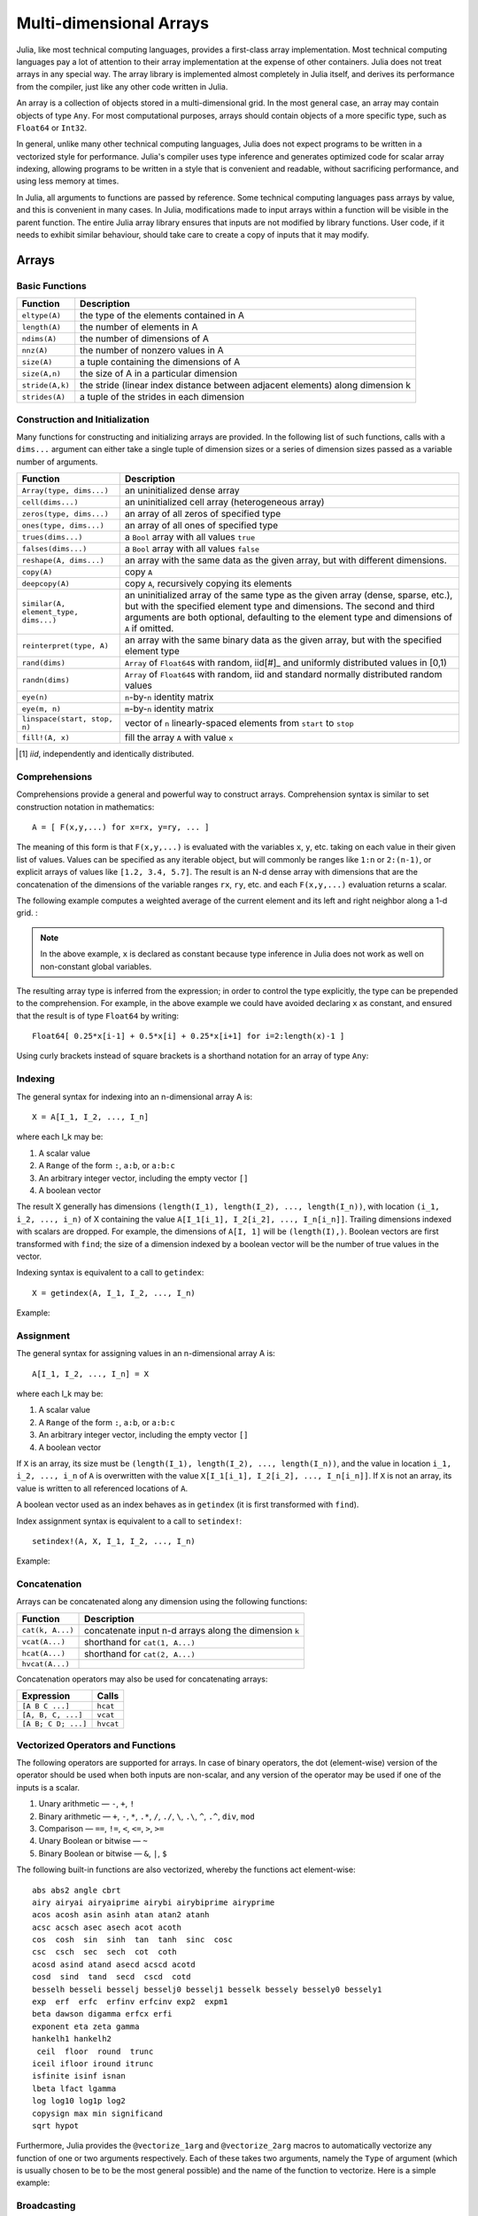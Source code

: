 .. _man-arrays:

**************************
 Multi-dimensional Arrays
**************************

Julia, like most technical computing languages, provides a first-class
array implementation. Most technical computing languages pay a lot of
attention to their array implementation at the expense of other
containers. Julia does not treat arrays in any special way. The array
library is implemented almost completely in Julia itself, and derives
its performance from the compiler, just like any other code written in
Julia.

An array is a collection of objects stored in a multi-dimensional
grid.  In the most general case, an array may contain objects of type
``Any``.  For most computational purposes, arrays should contain
objects of a more specific type, such as ``Float64`` or ``Int32``.

In general, unlike many other technical computing languages, Julia does
not expect programs to be written in a vectorized style for performance.
Julia's compiler uses type inference and generates optimized code for
scalar array indexing, allowing programs to be written in a style that
is convenient and readable, without sacrificing performance, and using
less memory at times.

In Julia, all arguments to functions are passed by reference. Some
technical computing languages pass arrays by value, and this is
convenient in many cases. In Julia, modifications made to input arrays
within a function will be visible in the parent function. The entire
Julia array library ensures that inputs are not modified by library
functions. User code, if it needs to exhibit similar behaviour, should
take care to create a copy of inputs that it may modify.

Arrays
======

Basic Functions
---------------

=============== ==============================================================================
Function        Description
=============== ==============================================================================
``eltype(A)``   the type of the elements contained in A
``length(A)``   the number of elements in A
``ndims(A)``    the number of dimensions of A
``nnz(A)``      the number of nonzero values in A
``size(A)``     a tuple containing the dimensions of A
``size(A,n)``   the size of A in a particular dimension
``stride(A,k)`` the stride (linear index distance between adjacent elements) along dimension k
``strides(A)``  a tuple of the strides in each dimension
=============== ==============================================================================

Construction and Initialization
-------------------------------

Many functions for constructing and initializing arrays are provided. In
the following list of such functions, calls with a ``dims...`` argument
can either take a single tuple of dimension sizes or a series of
dimension sizes passed as a variable number of arguments.

===================================== =====================================================================
Function                              Description
===================================== =====================================================================
``Array(type, dims...)``              an uninitialized dense array
``cell(dims...)``                     an uninitialized cell array (heterogeneous array)
``zeros(type, dims...)``              an array of all zeros of specified type
``ones(type, dims...)``               an array of all ones of specified type
``trues(dims...)``                    a ``Bool`` array with all values ``true``
``falses(dims...)``                   a ``Bool`` array with all values ``false``
``reshape(A, dims...)``               an array with the same data as the given array, but with
                                      different dimensions.
``copy(A)``                           copy ``A``
``deepcopy(A)``                       copy ``A``, recursively copying its elements
``similar(A, element_type, dims...)`` an uninitialized array of the same type as the given array
                                      (dense, sparse, etc.), but with the specified element type and
                                      dimensions. The second and third arguments are both optional,
                                      defaulting to the element type and dimensions of ``A`` if omitted.
``reinterpret(type, A)``              an array with the same binary data as the given array, but with the
                                      specified element type
``rand(dims)``                        ``Array`` of ``Float64``\ s with random, iid[#]_ and uniformly
                                      distributed values in [0,1)
``randn(dims)``                       ``Array`` of ``Float64``\ s with random, iid and standard normally
                                      distributed random values
``eye(n)``                            ``n``-by-``n`` identity matrix
``eye(m, n)``                         ``m``-by-``n`` identity matrix
``linspace(start, stop, n)``          vector of ``n`` linearly-spaced elements from ``start`` to ``stop``
``fill!(A, x)``                       fill the array ``A`` with value ``x``
===================================== =====================================================================

.. [#] *iid*, independently and identically distributed.

Comprehensions
--------------

Comprehensions provide a general and powerful way to construct arrays.
Comprehension syntax is similar to set construction notation in
mathematics::

    A = [ F(x,y,...) for x=rx, y=ry, ... ]

The meaning of this form is that ``F(x,y,...)`` is evaluated with the
variables ``x``, ``y``, etc. taking on each value in their given list of
values. Values can be specified as any iterable object, but will
commonly be ranges like ``1:n`` or ``2:(n-1)``, or explicit arrays of
values like ``[1.2, 3.4, 5.7]``. The result is an N-d dense array with
dimensions that are the concatenation of the dimensions of the variable
ranges ``rx``, ``ry``, etc. and each ``F(x,y,...)`` evaluation returns a
scalar.

The following example computes a weighted average of the current element
and its left and right neighbor along a 1-d grid. :

.. testsetup:: *

    srand(314)

.. doctest:: array-rand

    julia> const x = rand(8)
    8-element Array{Float64,1}:
     0.843025
     0.869052
     0.365105
     0.699456
     0.977653
     0.994953
     0.41084 
     0.809411

    julia> [ 0.25*x[i-1] + 0.5*x[i] + 0.25*x[i+1] for i=2:length(x)-1 ]
    6-element Array{Float64,1}:
     0.736559
     0.57468
     0.685417
     0.912429
     0.8446  
     0.656511

.. note:: In the above example, ``x`` is declared as constant because type
  inference in Julia does not work as well on non-constant global
  variables.

The resulting array type is inferred from the expression; in order to control
the type explicitly, the type can be prepended to the comprehension. For example,
in the above example we could have avoided declaring ``x`` as constant, and ensured
that the result is of type ``Float64`` by writing::

    Float64[ 0.25*x[i-1] + 0.5*x[i] + 0.25*x[i+1] for i=2:length(x)-1 ]

Using curly brackets instead of square brackets is a shorthand notation for an
array of type ``Any``:

.. doctest::

    julia> { i/2 for i = 1:3 }
    3-element Array{Any,1}:
     0.5
     1.0
     1.5

.. _man-array-indexing:

Indexing
--------

The general syntax for indexing into an n-dimensional array A is::

    X = A[I_1, I_2, ..., I_n]

where each I\_k may be:

1. A scalar value
2. A ``Range`` of the form ``:``, ``a:b``, or ``a:b:c``
3. An arbitrary integer vector, including the empty vector ``[]``
4. A boolean vector

The result X generally has dimensions
``(length(I_1), length(I_2), ..., length(I_n))``, with location
``(i_1, i_2, ..., i_n)`` of X containing the value
``A[I_1[i_1], I_2[i_2], ..., I_n[i_n]]``. Trailing dimensions indexed with
scalars are dropped. For example, the dimensions of ``A[I, 1]`` will be
``(length(I),)``. Boolean vectors are first transformed with ``find``; the size of
a dimension indexed by a boolean vector will be the number of true values in the vector.

Indexing syntax is equivalent to a call to ``getindex``::

    X = getindex(A, I_1, I_2, ..., I_n)

Example:

.. doctest::

    julia> x = reshape(1:16, 4, 4)
    4x4 Array{Int64,2}:
     1  5   9  13
     2  6  10  14
     3  7  11  15
     4  8  12  16

    julia> x[2:3, 2:end-1]
    2x2 Array{Int64,2}:
     6  10
     7  11

Assignment
----------

The general syntax for assigning values in an n-dimensional array A is::

    A[I_1, I_2, ..., I_n] = X

where each I\_k may be:

1. A scalar value
2. A ``Range`` of the form ``:``, ``a:b``, or ``a:b:c``
3. An arbitrary integer vector, including the empty vector ``[]``
4. A boolean vector

If ``X`` is an array, its size must be ``(length(I_1), length(I_2), ..., length(I_n))``,
and the value in location ``i_1, i_2, ..., i_n`` of ``A`` is overwritten with
the value ``X[I_1[i_1], I_2[i_2], ..., I_n[i_n]]``. If ``X`` is not an array, its
value is written to all referenced locations of ``A``.

A boolean vector used as an index behaves as in ``getindex`` (it is first transformed
with ``find``).

Index assignment syntax is equivalent to a call to ``setindex!``::

      setindex!(A, X, I_1, I_2, ..., I_n)

Example:

.. doctest::

    julia> x = reshape(1:9, 3, 3)
    3x3 Array{Int64,2}:
     1  4  7
     2  5  8
     3  6  9

    julia> x[1:2, 2:3] = -1
    -1

    julia> x
    3x3 Array{Int64,2}:
     1  -1  -1
     2  -1  -1
     3   6   9

Concatenation
-------------

Arrays can be concatenated along any dimension using the following
functions:

================ ======================================================
Function         Description
================ ======================================================
``cat(k, A...)`` concatenate input n-d arrays along the dimension ``k``
``vcat(A...)``   shorthand for ``cat(1, A...)``
``hcat(A...)``   shorthand for ``cat(2, A...)``
``hvcat(A...)``
================ ======================================================

Concatenation operators may also be used for concatenating arrays:

=================== =========
Expression          Calls
=================== =========
``[A B C ...]``     ``hcat``
``[A, B, C, ...]``  ``vcat``
``[A B; C D; ...]`` ``hvcat``
=================== =========

Vectorized Operators and Functions
----------------------------------

The following operators are supported for arrays. In case of binary operators,
the dot (element-wise) version of the operator should be used when both inputs
are non-scalar, and any version of the operator may be used if one of the
inputs is a scalar.

1.  Unary arithmetic — ``-``, ``+``, ``!``
2.  Binary arithmetic — ``+``, ``-``, ``*``, ``.*``, ``/``, ``./``,
    ``\``, ``.\``, ``^``, ``.^``, ``div``, ``mod``
3.  Comparison — ``==``, ``!=``, ``<``, ``<=``, ``>``, ``>=``
4.  Unary Boolean or bitwise — ``~``
5.  Binary Boolean or bitwise — ``&``, ``|``, ``$``

The following built-in functions are also vectorized, whereby the functions act
element-wise::

    abs abs2 angle cbrt
    airy airyai airyaiprime airybi airybiprime airyprime
    acos acosh asin asinh atan atan2 atanh
    acsc acsch asec asech acot acoth
    cos  cosh  sin  sinh  tan  tanh  sinc  cosc
    csc  csch  sec  sech  cot  coth
    acosd asind atand asecd acscd acotd
    cosd  sind  tand  secd  cscd  cotd
    besselh besseli besselj besselj0 besselj1 besselk bessely bessely0 bessely1
    exp  erf  erfc  erfinv erfcinv exp2  expm1
    beta dawson digamma erfcx erfi
    exponent eta zeta gamma
    hankelh1 hankelh2
     ceil  floor  round  trunc
    iceil ifloor iround itrunc
    isfinite isinf isnan
    lbeta lfact lgamma
    log log10 log1p log2
    copysign max min significand
    sqrt hypot

Furthermore, Julia provides the ``@vectorize_1arg`` and ``@vectorize_2arg``
macros to automatically vectorize any function of one or two arguments
respectively.  Each of these takes two arguments, namely the ``Type`` of
argument (which is usually chosen to be to be the most general possible) and
the name of the function to vectorize. Here is a simple example:

.. doctest::

    julia> square(x) = x^2
    square (generic function with 1 method)

    julia> @vectorize_1arg Number square
    square (generic function with 4 methods)

    julia> methods(square)
    # 4 methods for generic function "square":
    square{T<:Number}(x::AbstractArray{T<:Number,1}) at operators.jl:248
    square{T<:Number}(x::AbstractArray{T<:Number,2}) at operators.jl:249
    square{T<:Number}(x::AbstractArray{T<:Number,N}) at operators.jl:251
    square(x) at none:1

    julia> square([1 2 4; 5 6 7])
    2x3 Array{Int64,2}:
      1   4  16
     25  36  49

Broadcasting
------------

It is sometimes useful to perform element-by-element binary operations
on arrays of different sizes, such as adding a vector to each column
of a matrix.  An inefficient way to do this would be to replicate the
vector to the size of the matrix:

.. doctest::

    julia> a = rand(2,1); A = rand(2,3);

    julia> repmat(a,1,3)+A
    2x3 Float64 Array:
     0.848333  1.66714  1.3262
     1.26743   1.77988  1.13859

This is wasteful when dimensions get large, so Julia offers
``broadcast``, which expands singleton dimensions in
array arguments to match the corresponding dimension in the other
array without using extra memory, and applies the given
function elementwise:

.. doctest::

    julia> broadcast(+, a, A)
    2x3 Float64 Array:
     0.848333  1.66714  1.3262
     1.26743   1.77988  1.13859

    julia> b = rand(1,2)
    1x2 Float64 Array:
     0.629799  0.754948

    julia> broadcast(+, a, b)
    2x2 Float64 Array:
     1.31849  1.44364
     1.56107  1.68622

Elementwise operators such as ``.+`` and ``.*`` perform broadcasting if necessary. There is also a ``broadcast!`` function to specify an explicit destination, and ``broadcast_getindex`` and ``broadcast_setindex!`` that broadcast the indices before indexing.

Implementation
--------------

The base array type in Julia is the abstract type
``AbstractArray{T,n}``. It is parametrized by the number of dimensions
``n`` and the element type ``T``. ``AbstractVector`` and
``AbstractMatrix`` are aliases for the 1-d and 2-d cases. Operations on
``AbstractArray`` objects are defined using higher level operators and
functions, in a way that is independent of the underlying storage class.
These operations are guaranteed to work correctly as a fallback for any
specific array implementation.

The ``Array{T,n}`` type is a specific instance of ``AbstractArray``
where elements are stored in column-major order (see additional notes in
:ref:`man-performance-tips`). ``Vector`` and ``Matrix`` are aliases for
the 1-d and 2-d cases. Specific operations such as scalar indexing,
assignment, and a few other basic storage-specific operations are all
that have to be implemented for ``Array``, so that the rest of the array
library can be implemented in a generic manner for ``AbstractArray``.

``SubArray`` is a specialization of ``AbstractArray`` that performs
indexing by reference rather than by copying. A ``SubArray`` is created
with the ``sub`` function, which is called the same way as ``getindex`` (with
an array and a series of index arguments). The result of ``sub`` looks
the same as the result of ``getindex``, except the data is left in place.
``sub`` stores the input index vectors in a ``SubArray`` object, which
can later be used to index the original array indirectly.

``StridedVector`` and ``StridedMatrix`` are convenient aliases defined
to make it possible for Julia to call a wider range of BLAS and LAPACK
functions by passing them either ``Array`` or ``SubArray`` objects, and
thus saving inefficiencies from indexing and memory allocation.

The following example computes the QR decomposition of a small section
of a larger array, without creating any temporaries, and by calling the
appropriate LAPACK function with the right leading dimension size and
stride parameters.

.. doctest::

    julia> a = rand(10,10)
    10x10 Float64 Array:
     0.763921  0.884854   0.818783   0.519682   …  0.860332  0.882295   0.420202
     0.190079  0.235315   0.0669517  0.020172      0.902405  0.0024219  0.24984
     0.823817  0.0285394  0.390379   0.202234      0.516727  0.247442   0.308572
     0.566851  0.622764   0.0683611  0.372167      0.280587  0.227102   0.145647
     0.151173  0.179177   0.0510514  0.615746      0.322073  0.245435   0.976068
     0.534307  0.493124   0.796481   0.0314695  …  0.843201  0.53461    0.910584
     0.885078  0.891022   0.691548   0.547         0.727538  0.0218296  0.174351
     0.123628  0.833214   0.0224507  0.806369      0.80163   0.457005   0.226993
     0.362621  0.389317   0.702764   0.385856      0.155392  0.497805   0.430512
     0.504046  0.532631   0.477461   0.225632      0.919701  0.0453513  0.505329

    julia> b = sub(a, 2:2:8,2:2:4)
    4x2 SubArray of 10x10 Float64 Array:
     0.235315  0.020172
     0.622764  0.372167
     0.493124  0.0314695
     0.833214  0.806369

    julia> (q,r) = qr(b);

    julia> q
    4x2 Float64 Array:
     -0.200268   0.331205
     -0.530012   0.107555
     -0.41968    0.720129
     -0.709119  -0.600124

    julia> r
    2x2 Float64 Array:
     -1.175  -0.786311
      0.0    -0.414549

Sparse Matrices
===============

`Sparse matrices <http://en.wikipedia.org/wiki/Sparse_matrix>`_ are
matrices that contain enough zeros that storing them in a special data
structure leads to savings in space and execution time. Sparse
matrices may be used when operations on the sparse representation of a
matrix lead to considerable gains in either time or space when
compared to performing the same operations on a dense matrix.

Compressed Sparse Column (CSC) Storage
--------------------------------------

In Julia, sparse matrices are stored in the `Compressed Sparse Column
(CSC) format
<http://en.wikipedia.org/wiki/Sparse_matrix#Compressed_sparse_column_.28CSC_or_CCS.29>`_.
Julia sparse matrices have the type ``SparseMatrixCSC{Tv,Ti}``, where ``Tv``
is the type of the nonzero values, and ``Ti`` is the integer type for
storing column pointers and row indices.::

    type SparseMatrixCSC{Tv,Ti<:Integer} <: AbstractSparseMatrix{Tv,Ti}
        m::Int                  # Number of rows
        n::Int                  # Number of columns
        colptr::Vector{Ti}      # Column i is in colptr[i]:(colptr[i+1]-1)
        rowval::Vector{Ti}      # Row values of nonzeros
        nzval::Vector{Tv}       # Nonzero values
    end

The compressed sparse column storage makes it easy and quick to access
the elements in the column of a sparse matrix, whereas accessing the
sparse matrix by rows is considerably slower. Operations such as
insertion of nonzero values one at a time in the CSC structure tend to
be slow. This is because all elements of the sparse matrix that are
beyond the point of insertion have to be moved one place over.

All operations on sparse matrices are carefully implemented to exploit
the CSC data structure for performance, and to avoid expensive operations.

Sparse matrix constructors
--------------------------

The simplest way to create sparse matrices are using functions
equivalent to the ``zeros`` and ``eye`` functions that Julia provides
for working with dense matrices. To produce sparse matrices instead,
you can use the same names with an ``sp`` prefix:

.. doctest::

    julia> spzeros(3,5)
    3x5 sparse matrix with 0 Float64 nonzeros:

    julia> speye(3,5)
    3x5 sparse matrix with 3 Float64 nonzeros:
            [1, 1]  =  1.0
            [2, 2]  =  1.0
            [3, 3]  =  1.0

The ``sparse`` function is often a handy way to construct sparse
matrices. It takes as its input a vector ``I`` of row indices, a
vector ``J`` of column indices, and a vector ``V`` of nonzero
values. ``sparse(I,J,V)`` constructs a sparse matrix such that
``S[I[k], J[k]] = V[k]``.

.. doctest::

    julia> I = [1, 4, 3, 5]; J = [4, 7, 18, 9]; V = [1, 2, -5, 3];

    julia> S = sparse(I,J,V)
    5x18 sparse matrix with 4 Int64 nonzeros:
            [1 ,  4]  =  1
            [4 ,  7]  =  2
            [5 ,  9]  =  3
            [3 , 18]  =  -5

The inverse of the ``sparse`` function is ``findn``, which
retrieves the inputs used to create the sparse matrix.

.. doctest::

    julia> findn(S)
    ([1,4,5,3],[4,7,9,18])

    julia> findnz(S)
    ([1,4,5,3],[4,7,9,18],[1,2,3,-5])

Another way to create sparse matrices is to convert a dense matrix
into a sparse matrix using the ``sparse`` function:

.. doctest::

    julia> sparse(eye(5))
    5x5 sparse matrix with 5 Float64 nonzeros:
            [1, 1]  =  1.0
            [2, 2]  =  1.0
            [3, 3]  =  1.0
            [4, 4]  =  1.0
            [5, 5]  =  1.0

You can go in the other direction using the ``dense`` or the ``full``
function. The ``issparse`` function can be used to query if a matrix
is sparse.

.. doctest::

    julia> issparse(speye(5))
    true

Sparse matrix operations
------------------------

Arithmetic operations on sparse matrices also work as they do on dense
matrices. Indexing of, assignment into, and concatenation of sparse
matrices work in the same way as dense matrices. Indexing operations,
especially assignment, are expensive, when carried out one element at
a time. In many cases it may be better to convert the sparse matrix
into ``(I,J,V)`` format using ``find_nzs``, manipulate the non-zeroes or
the structure in the dense vectors ``(I,J,V)``, and then reconstruct
the sparse matrix.

Correspondence of dense and sparse methods
------------------------------------------
The following table gives a correspondence between built-in methods on sparse
matrices and their corresponding methods on dense matrix types. In general,
methods that generate sparse matrices differ from their dense counterparts in
that the resulting matrix follows the same sparsity pattern as a given sparse
matrix ``S``, or that the resulting sparse matrix has density ``d``, i.e. each
matrix element has a probability ``d`` of being non-zero.

Details can be found in the :ref:`stdlib-sparse` section of the standard library
reference.

+-----------------------+-------------------+----------------------------------------+
| Sparse                | Dense             | Description                            |
+-----------------------+-------------------+----------------------------------------+
| ``spzeros(m,n)``      | ``zeros(m,n)``    | Creates a *m*-by-*n* matrix of zeros.  |
|                       |                   | (``spzeros(m,n)`` is empty.)           |
+-----------------------+-------------------+----------------------------------------+
| ``spones(S)``         | ``ones(m,n)``     | Creates a matrix filled with ones.     |
|                       |                   | Unlike the dense version, ``spones``   |
|                       |                   | has the same sparsity pattern as *S*.  |
+-----------------------+-------------------+----------------------------------------+
| ``speye(n)``          | ``eye(n)``        | Creates a *n*-by-*n* identity matrix.  |
+-----------------------+-------------------+----------------------------------------+
| ``dense(S)``          | ``sparse(A)``     | Interconverts between dense            |
| ``full(S)``           |                   | and sparse formats.                    |
+-----------------------+-------------------+----------------------------------------+
| ``sprand(m,n,d)``     | ``rand(m,n)``     | Creates a *m*-by-*n* random matrix (of |
|                       |                   | density *d*) with iid non-zero elements|
|                       |                   | distributed uniformly on the           |
|                       |                   | interval [0, 1].                       |
+-----------------------+-------------------+----------------------------------------+
| ``sprandn(m,n,d)``    | ``randn(m,n)``    | Creates a *m*-by-*n* random matrix (of |
|                       |                   | density *d*) with iid non-zero elements|
|                       |                   | distributed according to the standard  |
|                       |                   | normal (Gaussian) distribution.        |
+-----------------------+-------------------+----------------------------------------+
| ``sprandn(m,n,d,X)``  | ``randn(m,n,X)``  | Creates a *m*-by-*n* random matrix (of |
|                       |                   | density *d*) with iid non-zero elements|
|                       |                   | distributed according to the *X*       |
|                       |                   | distribution. (Requires the            |
|                       |                   | ``Distributions`` package.)            |
+-----------------------+-------------------+----------------------------------------+
| ``sprandbool(m,n,d)`` | ``randbool(m,n)`` | Creates a *m*-by-*n* random matrix (of |
|                       |                   | density *d*) with non-zero ``Bool``    |
|                       |                   | elements with probability *d* (*d* =0.5|
|                       |                   | for ``randbool``.)                     |
+-----------------------+-------------------+----------------------------------------+


